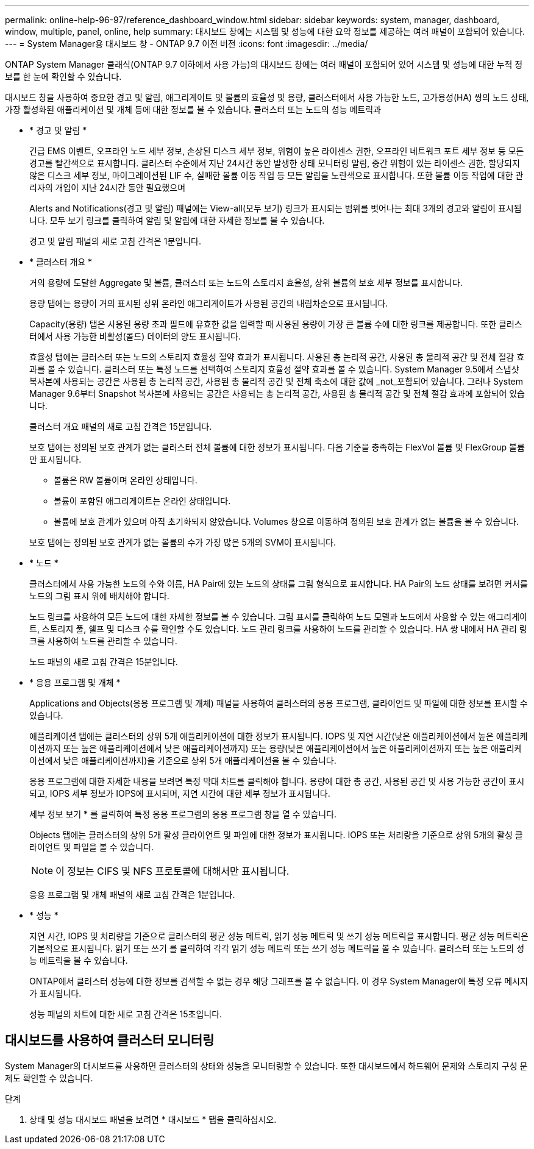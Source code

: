 ---
permalink: online-help-96-97/reference_dashboard_window.html 
sidebar: sidebar 
keywords: system, manager, dashboard, window, multiple, panel, online, help 
summary: 대시보드 창에는 시스템 및 성능에 대한 요약 정보를 제공하는 여러 패널이 포함되어 있습니다. 
---
= System Manager용 대시보드 창 - ONTAP 9.7 이전 버전
:icons: font
:imagesdir: ../media/


[role="lead"]
ONTAP System Manager 클래식(ONTAP 9.7 이하에서 사용 가능)의 대시보드 창에는 여러 패널이 포함되어 있어 시스템 및 성능에 대한 누적 정보를 한 눈에 확인할 수 있습니다.

대시보드 창을 사용하여 중요한 경고 및 알림, 애그리게이트 및 볼륨의 효율성 및 용량, 클러스터에서 사용 가능한 노드, 고가용성(HA) 쌍의 노드 상태, 가장 활성화된 애플리케이션 및 개체 등에 대한 정보를 볼 수 있습니다. 클러스터 또는 노드의 성능 메트릭과

* * 경고 및 알림 *
+
긴급 EMS 이벤트, 오프라인 노드 세부 정보, 손상된 디스크 세부 정보, 위험이 높은 라이센스 권한, 오프라인 네트워크 포트 세부 정보 등 모든 경고를 빨간색으로 표시합니다. 클러스터 수준에서 지난 24시간 동안 발생한 상태 모니터링 알림, 중간 위험이 있는 라이센스 권한, 할당되지 않은 디스크 세부 정보, 마이그레이션된 LIF 수, 실패한 볼륨 이동 작업 등 모든 알림을 노란색으로 표시합니다. 또한 볼륨 이동 작업에 대한 관리자의 개입이 지난 24시간 동안 필요했으며

+
Alerts and Notifications(경고 및 알림) 패널에는 View-all(모두 보기) 링크가 표시되는 범위를 벗어나는 최대 3개의 경고와 알림이 표시됩니다. 모두 보기 링크를 클릭하여 알림 및 알림에 대한 자세한 정보를 볼 수 있습니다.

+
경고 및 알림 패널의 새로 고침 간격은 1분입니다.

* * 클러스터 개요 *
+
거의 용량에 도달한 Aggregate 및 볼륨, 클러스터 또는 노드의 스토리지 효율성, 상위 볼륨의 보호 세부 정보를 표시합니다.

+
용량 탭에는 용량이 거의 표시된 상위 온라인 애그리게이트가 사용된 공간의 내림차순으로 표시됩니다.

+
Capacity(용량) 탭은 사용된 용량 초과 필드에 유효한 값을 입력할 때 사용된 용량이 가장 큰 볼륨 수에 대한 링크를 제공합니다. 또한 클러스터에서 사용 가능한 비활성(콜드) 데이터의 양도 표시됩니다.

+
효율성 탭에는 클러스터 또는 노드의 스토리지 효율성 절약 효과가 표시됩니다. 사용된 총 논리적 공간, 사용된 총 물리적 공간 및 전체 절감 효과를 볼 수 있습니다. 클러스터 또는 특정 노드를 선택하여 스토리지 효율성 절약 효과를 볼 수 있습니다. System Manager 9.5에서 스냅샷 복사본에 사용되는 공간은 사용된 총 논리적 공간, 사용된 총 물리적 공간 및 전체 축소에 대한 값에 _not_포함되어 있습니다. 그러나 System Manager 9.6부터 Snapshot 복사본에 사용되는 공간은 사용되는 총 논리적 공간, 사용된 총 물리적 공간 및 전체 절감 효과에 포함되어 있습니다.

+
클러스터 개요 패널의 새로 고침 간격은 15분입니다.

+
보호 탭에는 정의된 보호 관계가 없는 클러스터 전체 볼륨에 대한 정보가 표시됩니다. 다음 기준을 충족하는 FlexVol 볼륨 및 FlexGroup 볼륨만 표시됩니다.

+
** 볼륨은 RW 볼륨이며 온라인 상태입니다.
** 볼륨이 포함된 애그리게이트는 온라인 상태입니다.
** 볼륨에 보호 관계가 있으며 아직 초기화되지 않았습니다. Volumes 창으로 이동하여 정의된 보호 관계가 없는 볼륨을 볼 수 있습니다.


+
보호 탭에는 정의된 보호 관계가 없는 볼륨의 수가 가장 많은 5개의 SVM이 표시됩니다.

* * 노드 *
+
클러스터에서 사용 가능한 노드의 수와 이름, HA Pair에 있는 노드의 상태를 그림 형식으로 표시합니다. HA Pair의 노드 상태를 보려면 커서를 노드의 그림 표시 위에 배치해야 합니다.

+
노드 링크를 사용하여 모든 노드에 대한 자세한 정보를 볼 수 있습니다. 그림 표시를 클릭하여 노드 모델과 노드에서 사용할 수 있는 애그리게이트, 스토리지 풀, 쉘프 및 디스크 수를 확인할 수도 있습니다. 노드 관리 링크를 사용하여 노드를 관리할 수 있습니다. HA 쌍 내에서 HA 관리 링크를 사용하여 노드를 관리할 수 있습니다.

+
노드 패널의 새로 고침 간격은 15분입니다.

* * 응용 프로그램 및 개체 *
+
Applications and Objects(응용 프로그램 및 개체) 패널을 사용하여 클러스터의 응용 프로그램, 클라이언트 및 파일에 대한 정보를 표시할 수 있습니다.

+
애플리케이션 탭에는 클러스터의 상위 5개 애플리케이션에 대한 정보가 표시됩니다. IOPS 및 지연 시간(낮은 애플리케이션에서 높은 애플리케이션까지 또는 높은 애플리케이션에서 낮은 애플리케이션까지) 또는 용량(낮은 애플리케이션에서 높은 애플리케이션까지 또는 높은 애플리케이션에서 낮은 애플리케이션까지)을 기준으로 상위 5개 애플리케이션을 볼 수 있습니다.

+
응용 프로그램에 대한 자세한 내용을 보려면 특정 막대 차트를 클릭해야 합니다. 용량에 대한 총 공간, 사용된 공간 및 사용 가능한 공간이 표시되고, IOPS 세부 정보가 IOPS에 표시되며, 지연 시간에 대한 세부 정보가 표시됩니다.

+
세부 정보 보기 * 를 클릭하여 특정 응용 프로그램의 응용 프로그램 창을 열 수 있습니다.

+
Objects 탭에는 클러스터의 상위 5개 활성 클라이언트 및 파일에 대한 정보가 표시됩니다. IOPS 또는 처리량을 기준으로 상위 5개의 활성 클라이언트 및 파일을 볼 수 있습니다.

+
[NOTE]
====
이 정보는 CIFS 및 NFS 프로토콜에 대해서만 표시됩니다.

====
+
응용 프로그램 및 개체 패널의 새로 고침 간격은 1분입니다.

* * 성능 *
+
지연 시간, IOPS 및 처리량을 기준으로 클러스터의 평균 성능 메트릭, 읽기 성능 메트릭 및 쓰기 성능 메트릭을 표시합니다. 평균 성능 메트릭은 기본적으로 표시됩니다. 읽기 또는 쓰기 를 클릭하여 각각 읽기 성능 메트릭 또는 쓰기 성능 메트릭을 볼 수 있습니다. 클러스터 또는 노드의 성능 메트릭을 볼 수 있습니다.

+
ONTAP에서 클러스터 성능에 대한 정보를 검색할 수 없는 경우 해당 그래프를 볼 수 없습니다. 이 경우 System Manager에 특정 오류 메시지가 표시됩니다.

+
성능 패널의 차트에 대한 새로 고침 간격은 15초입니다.





== 대시보드를 사용하여 클러스터 모니터링

System Manager의 대시보드를 사용하면 클러스터의 상태와 성능을 모니터링할 수 있습니다. 또한 대시보드에서 하드웨어 문제와 스토리지 구성 문제도 확인할 수 있습니다.

.단계
. 상태 및 성능 대시보드 패널을 보려면 * 대시보드 * 탭을 클릭하십시오.

